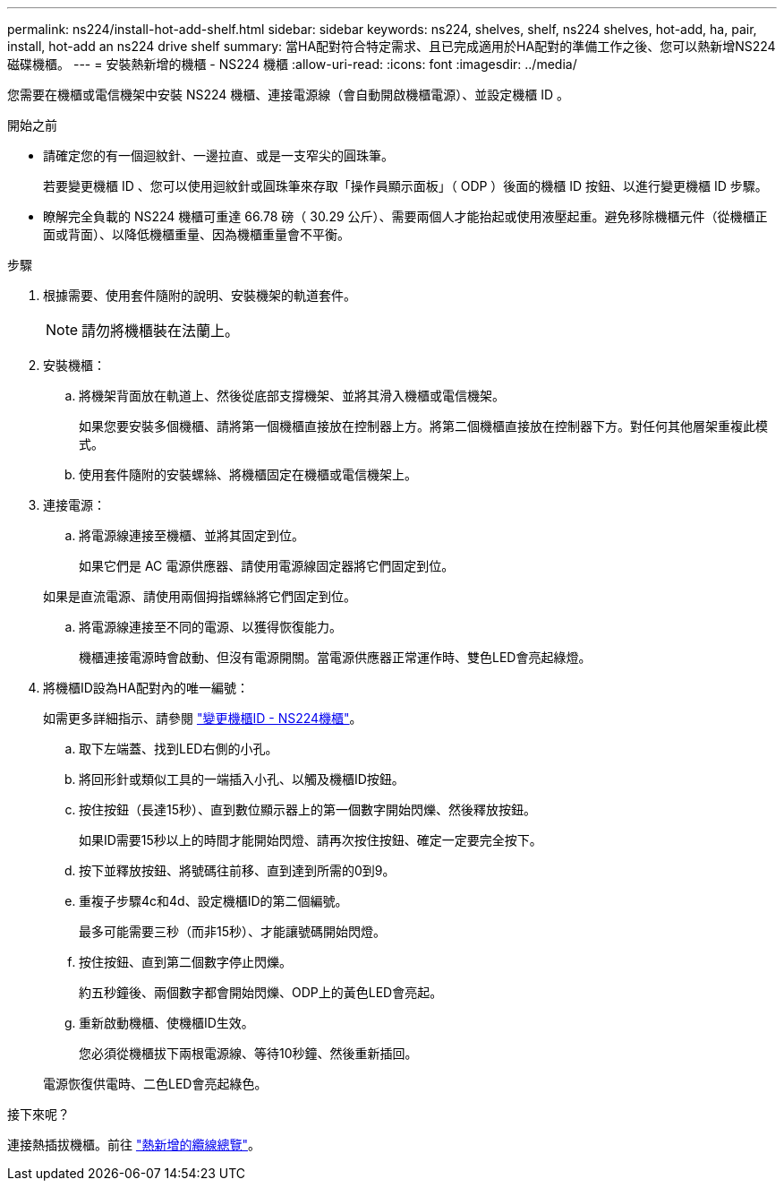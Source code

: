 ---
permalink: ns224/install-hot-add-shelf.html 
sidebar: sidebar 
keywords: ns224, shelves, shelf, ns224 shelves, hot-add, ha, pair, install, hot-add an ns224 drive shelf 
summary: 當HA配對符合特定需求、且已完成適用於HA配對的準備工作之後、您可以熱新增NS224磁碟機櫃。 
---
= 安裝熱新增的機櫃 - NS224 機櫃
:allow-uri-read: 
:icons: font
:imagesdir: ../media/


[role="lead"]
您需要在機櫃或電信機架中安裝 NS224 機櫃、連接電源線（會自動開啟機櫃電源）、並設定機櫃 ID 。

.開始之前
* 請確定您的有一個迴紋針、一邊拉直、或是一支窄尖的圓珠筆。
+
若要變更機櫃 ID 、您可以使用迴紋針或圓珠筆來存取「操作員顯示面板」（ ODP ）後面的機櫃 ID 按鈕、以進行變更機櫃 ID 步驟。

* 瞭解完全負載的 NS224 機櫃可重達 66.78 磅（ 30.29 公斤）、需要兩個人才能抬起或使用液壓起重。避免移除機櫃元件（從機櫃正面或背面）、以降低機櫃重量、因為機櫃重量會不平衡。


.步驟
. 根據需要、使用套件隨附的說明、安裝機架的軌道套件。
+

NOTE: 請勿將機櫃裝在法蘭上。

. 安裝機櫃：
+
.. 將機架背面放在軌道上、然後從底部支撐機架、並將其滑入機櫃或電信機架。
+
如果您要安裝多個機櫃、請將第一個機櫃直接放在控制器上方。將第二個機櫃直接放在控制器下方。對任何其他層架重複此模式。

.. 使用套件隨附的安裝螺絲、將機櫃固定在機櫃或電信機架上。


. 連接電源：
+
.. 將電源線連接至機櫃、並將其固定到位。
+
如果它們是 AC 電源供應器、請使用電源線固定器將它們固定到位。

+
如果是直流電源、請使用兩個拇指螺絲將它們固定到位。

.. 將電源線連接至不同的電源、以獲得恢復能力。
+
機櫃連接電源時會啟動、但沒有電源開關。當電源供應器正常運作時、雙色LED會亮起綠燈。



. 將機櫃ID設為HA配對內的唯一編號：
+
如需更多詳細指示、請參閱 link:change-shelf-id.html["變更機櫃ID - NS224機櫃"^]。

+
.. 取下左端蓋、找到LED右側的小孔。
.. 將回形針或類似工具的一端插入小孔、以觸及機櫃ID按鈕。
.. 按住按鈕（長達15秒）、直到數位顯示器上的第一個數字開始閃爍、然後釋放按鈕。
+
如果ID需要15秒以上的時間才能開始閃燈、請再次按住按鈕、確定一定要完全按下。

.. 按下並釋放按鈕、將號碼往前移、直到達到所需的0到9。
.. 重複子步驟4c和4d、設定機櫃ID的第二個編號。
+
最多可能需要三秒（而非15秒）、才能讓號碼開始閃燈。

.. 按住按鈕、直到第二個數字停止閃爍。
+
約五秒鐘後、兩個數字都會開始閃爍、ODP上的黃色LED會亮起。

.. 重新啟動機櫃、使機櫃ID生效。
+
您必須從機櫃拔下兩根電源線、等待10秒鐘、然後重新插回。

+
電源恢復供電時、二色LED會亮起綠色。





.接下來呢？
連接熱插拔機櫃。前往 link:cable-overview-hot-add-shelf.html["熱新增的纜線總覽"]。
